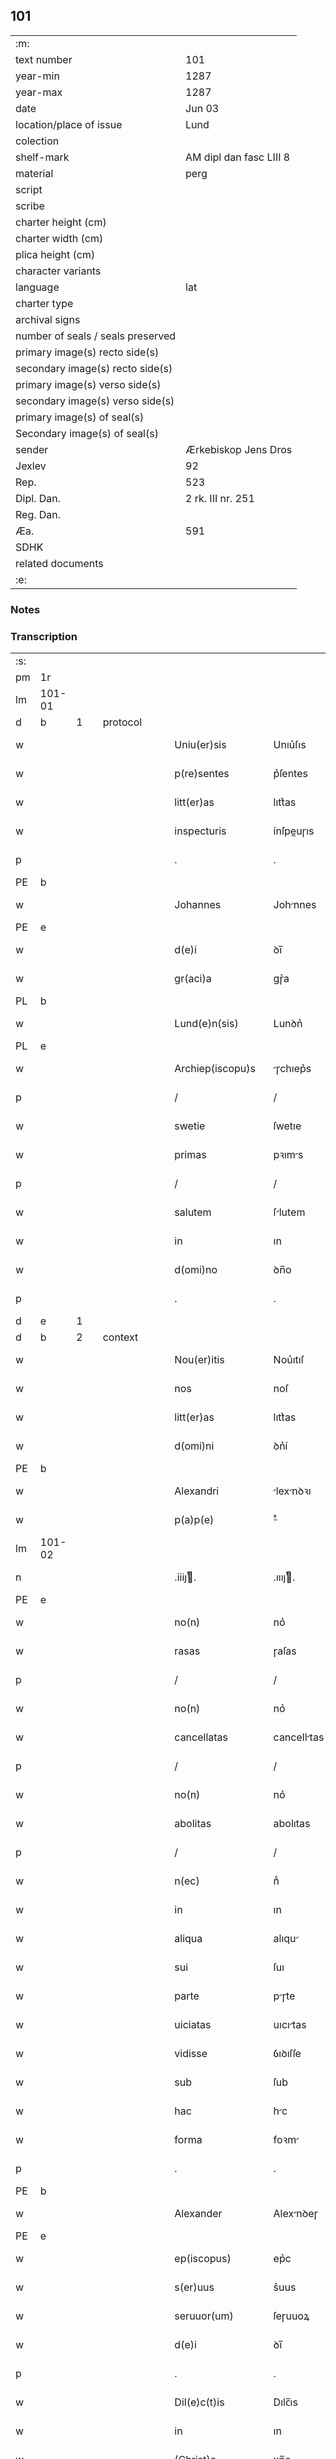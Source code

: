 ** 101

| :m:                               |                         |
| text number                       | 101                     |
| year-min                          | 1287                    |
| year-max                          | 1287                    |
| date                              | Jun 03                  |
| location/place of issue           | Lund                    |
| colection                         |                         |
| shelf-mark                        | AM dipl dan fasc LIII 8 |
| material                          | perg                    |
| script                            |                         |
| scribe                            |                         |
| charter height (cm)               |                         |
| charter width (cm)                |                         |
| plica height (cm)                 |                         |
| character variants                |                         |
| language                          | lat                     |
| charter type                      |                         |
| archival signs                    |                         |
| number of seals / seals preserved |                         |
| primary image(s) recto side(s)    |                         |
| secondary image(s) recto side(s)  |                         |
| primary image(s) verso side(s)    |                         |
| secondary image(s) verso side(s)  |                         |
| primary image(s) of seal(s)       |                         |
| Secondary image(s) of seal(s)     |                         |
| sender                            | Ærkebiskop Jens Dros    |
| Jexlev                            | 92                      |
| Rep.                              | 523                     |
| Dipl. Dan.                        | 2 rk. III nr. 251       |
| Reg. Dan.                         |                         |
| Æa.                               | 591                     |
| SDHK                              |                         |
| related documents                 |                         |
| :e:                               |                         |

*** Notes


*** Transcription
| :s: |        |   |   |   |   |                     |               |   |   |   |   |     |   |   |   |               |          |          |  |    |    |    |    |
| pm  |     1r |   |   |   |   |                     |               |   |   |   |   |     |   |   |   |               |          |          |  |    |    |    |    |
| lm  | 101-01 |   |   |   |   |                     |               |   |   |   |   |     |   |   |   |               |          |          |  |    |    |    |    |
| d   | b      | 1 |   | protocol |   |              |               |   |   |   |   |     |   |   |   |               |          |          |  |    |    |    |    |
| w   |        |   |   |   |   | Uniu(er)sis         | Unıu͛ſıs       |   |   |   |   | lat |   |   |   |        101-01 | 1:protocol |          |  |    |    |    |    |
| w   |        |   |   |   |   | p(re)sentes         | p͛ſentes       |   |   |   |   | lat |   |   |   |        101-01 | 1:protocol |          |  |    |    |    |    |
| w   |        |   |   |   |   | litt(er)as          | lıtt͛as        |   |   |   |   | lat |   |   |   |        101-01 | 1:protocol |          |  |    |    |    |    |
| w   |        |   |   |   |   | inspecturis         | ínſpeuɼıs    |   |   |   |   | lat |   |   |   |        101-01 | 1:protocol |          |  |    |    |    |    |
| p   |        |   |   |   |   | .                   | .             |   |   |   |   | lat |   |   |   |        101-01 | 1:protocol |          |  |    |    |    |    |
| PE  |      b |   |   |   |   |                     |               |   |   |   |   |     |   |   |   |               |          |          |  |    |    |    |    |
| w   |        |   |   |   |   | Johannes            | Johnnes      |   |   |   |   | lat |   |   |   |        101-01 | 1:protocol |          |  |401|    |    |    |
| PE  |      e |   |   |   |   |                     |               |   |   |   |   |     |   |   |   |               |          |          |  |    |    |    |    |
| w   |        |   |   |   |   | d(e)i               | ꝺı̅            |   |   |   |   | lat |   |   |   |        101-01 | 1:protocol |          |  |    |    |    |    |
| w   |        |   |   |   |   | gr(aci)a            | gɼ͛a           |   |   |   |   | lat |   |   |   |        101-01 | 1:protocol |          |  |    |    |    |    |
| PL  |      b |   |   |   |   |                     |               |   |   |   |   |     |   |   |   |               |          |          |  |    |    |    |    |
| w   |        |   |   |   |   | Lund(e)n(sis)       | Lunꝺn͛         |   |   |   |   | lat |   |   |   |        101-01 | 1:protocol |          |  |    |    |462|    |
| PL  |      e |   |   |   |   |                     |               |   |   |   |   |     |   |   |   |               |          |          |  |    |    |    |    |
| w   |        |   |   |   |   | Archiep(iscopu)s    | ɼchıep͛s      |   |   |   |   | lat |   |   |   |        101-01 | 1:protocol |          |  |    |    |    |    |
| p   |        |   |   |   |   | /                   | /             |   |   |   |   | lat |   |   |   |        101-01 | 1:protocol |          |  |    |    |    |    |
| w   |        |   |   |   |   | swetie              | ſwetıe        |   |   |   |   | lat |   |   |   |        101-01 | 1:protocol |          |  |    |    |    |    |
| w   |        |   |   |   |   | primas              | pꝛıms        |   |   |   |   | lat |   |   |   |        101-01 | 1:protocol |          |  |    |    |    |    |
| p   |        |   |   |   |   | /                   | /             |   |   |   |   | lat |   |   |   |        101-01 | 1:protocol |          |  |    |    |    |    |
| w   |        |   |   |   |   | salutem             | ſlutem       |   |   |   |   | lat |   |   |   |        101-01 | 1:protocol |          |  |    |    |    |    |
| w   |        |   |   |   |   | in                  | ın            |   |   |   |   | lat |   |   |   |        101-01 | 1:protocol |          |  |    |    |    |    |
| w   |        |   |   |   |   | d(omi)no            | ꝺn̅o           |   |   |   |   | lat |   |   |   |        101-01 | 1:protocol |          |  |    |    |    |    |
| p   |        |   |   |   |   | .                   | .             |   |   |   |   | lat |   |   |   |        101-01 | 1:protocol |          |  |    |    |    |    |
| d   | e      | 1 |   |   |   |                     |               |   |   |   |   |     |   |   |   |               |          |          |  |    |    |    |    |
| d   | b      | 2 |   | context |   |               |               |   |   |   |   |     |   |   |   |               |          |          |  |    |    |    |    |
| w   |        |   |   |   |   | Nou(er)itis         | Nou͛ıtıſ       |   |   |   |   | lat |   |   |   |        101-01 | 2:context |          |  |    |    |    |    |
| w   |        |   |   |   |   | nos                 | noſ           |   |   |   |   | lat |   |   |   |        101-01 | 2:context |          |  |    |    |    |    |
| w   |        |   |   |   |   | litt(er)as          | lıtt͛as        |   |   |   |   | lat |   |   |   |        101-01 | 2:context |          |  |    |    |    |    |
| w   |        |   |   |   |   | d(omi)ni            | ꝺn͛í           |   |   |   |   | lat |   |   |   |        101-01 | 2:context |          |  |    |    |    |    |
| PE  |      b |   |   |   |   |                     |               |   |   |   |   |     |   |   |   |               |          |          |  |    |    |    |    |
| w   |        |   |   |   |   | Alexandri           | lexnꝺꝛı     |   |   |   |   | lat |   |   |   |        101-01 | 2:context |          |  |402|    |    |    |
| w   |        |   |   |   |   | p(a)p(e)            | ͤ             |   |   |   |   | lat |   |   |   |        101-01 | 2:context |          |  |402|    |    |    |
| lm  | 101-02 |   |   |   |   |                     |               |   |   |   |   |     |   |   |   |               |          |          |  |    |    |    |    |
| n   |        |   |   |   |   | .iiijͭ.             | .ıııȷͭ.       |   |   |   |   | lat |   |   |   |        101-02 | 2:context |          |  |402|    |    |    |
| PE  |      e |   |   |   |   |                     |               |   |   |   |   |     |   |   |   |               |          |          |  |    |    |    |    |
| w   |        |   |   |   |   | no(n)               | no͛            |   |   |   |   | lat |   |   |   |        101-02 | 2:context |          |  |    |    |    |    |
| w   |        |   |   |   |   | rasas               | ɼaſas         |   |   |   |   | lat |   |   |   |        101-02 | 2:context |          |  |    |    |    |    |
| p   |        |   |   |   |   | /                   | /             |   |   |   |   | lat |   |   |   |        101-02 | 2:context |          |  |    |    |    |    |
| w   |        |   |   |   |   | no(n)               | no͛            |   |   |   |   | lat |   |   |   |        101-02 | 2:context |          |  |    |    |    |    |
| w   |        |   |   |   |   | cancellatas         | cancelltas   |   |   |   |   | lat |   |   |   |        101-02 | 2:context |          |  |    |    |    |    |
| p   |        |   |   |   |   | /                   | /             |   |   |   |   | lat |   |   |   |        101-02 | 2:context |          |  |    |    |    |    |
| w   |        |   |   |   |   | no(n)               | no͛            |   |   |   |   | lat |   |   |   |        101-02 | 2:context |          |  |    |    |    |    |
| w   |        |   |   |   |   | abolitas            | abolıtas      |   |   |   |   | lat |   |   |   |        101-02 | 2:context |          |  |    |    |    |    |
| p   |        |   |   |   |   | /                   | /             |   |   |   |   | lat |   |   |   |        101-02 | 2:context |          |  |    |    |    |    |
| w   |        |   |   |   |   | n(ec)               | nͨ             |   |   |   |   | lat |   |   |   |        101-02 | 2:context |          |  |    |    |    |    |
| w   |        |   |   |   |   | in                  | ın            |   |   |   |   | lat |   |   |   |        101-02 | 2:context |          |  |    |    |    |    |
| w   |        |   |   |   |   | aliqua              | alıqu        |   |   |   |   | lat |   |   |   |        101-02 | 2:context |          |  |    |    |    |    |
| w   |        |   |   |   |   | sui                 | ſuı           |   |   |   |   | lat |   |   |   |        101-02 | 2:context |          |  |    |    |    |    |
| w   |        |   |   |   |   | parte               | pɼte         |   |   |   |   | lat |   |   |   |        101-02 | 2:context |          |  |    |    |    |    |
| w   |        |   |   |   |   | uiciatas            | uıcıtas      |   |   |   |   | lat |   |   |   |        101-02 | 2:context |          |  |    |    |    |    |
| w   |        |   |   |   |   | vidisse             | ỽıꝺıſſe       |   |   |   |   | lat |   |   |   |        101-02 | 2:context |          |  |    |    |    |    |
| w   |        |   |   |   |   | sub                 | ſub           |   |   |   |   | lat |   |   |   |        101-02 | 2:context |          |  |    |    |    |    |
| w   |        |   |   |   |   | hac                 | hc           |   |   |   |   | lat |   |   |   |        101-02 | 2:context |          |  |    |    |    |    |
| w   |        |   |   |   |   | forma               | foꝛm         |   |   |   |   | lat |   |   |   |        101-02 | 2:context |          |  |    |    |    |    |
| p   |        |   |   |   |   | .                   | .             |   |   |   |   | lat |   |   |   |        101-02 | 2:context |          |  |    |    |    |    |
| PE  |      b |   |   |   |   |                     |               |   |   |   |   |     |   |   |   |               |          |          |  |    |    |    |    |
| w   |        |   |   |   |   | Alexander           | Alexnꝺeɼ     |   |   |   |   | lat |   |   |   |        101-02 | 2:context |          |  |403|    |    |    |
| PE  |      e |   |   |   |   |                     |               |   |   |   |   |     |   |   |   |               |          |          |  |    |    |    |    |
| w   |        |   |   |   |   | ep(iscopus)         | ep͛c           |   |   |   |   | lat |   |   |   |        101-02 | 2:context |          |  |    |    |    |    |
| w   |        |   |   |   |   | s(er)uus            | s͛uus          |   |   |   |   | lat |   |   |   |        101-02 | 2:context |          |  |    |    |    |    |
| w   |        |   |   |   |   | seruuor(um)         | ſeɼuuoꝝ       |   |   |   |   | lat |   |   |   |        101-02 | 2:context |          |  |    |    |    |    |
| w   |        |   |   |   |   | d(e)i               | ꝺı̅            |   |   |   |   | lat |   |   |   |        101-02 | 2:context |          |  |    |    |    |    |
| p   |        |   |   |   |   | .                   | .             |   |   |   |   | lat |   |   |   |        101-02 | 2:context |          |  |    |    |    |    |
| w   |        |   |   |   |   | Dil(e)c(t)is        | Dılc̅ıs        |   |   |   |   | lat |   |   |   |        101-02 | 2:context |          |  |    |    |    |    |
| w   |        |   |   |   |   | in                  | ın            |   |   |   |   | lat |   |   |   |        101-02 | 2:context |          |  |    |    |    |    |
| w   |        |   |   |   |   | (Christ)o           | xp̅o           |   |   |   |   | lat |   |   |   |        101-02 | 2:context |          |  |    |    |    |    |
| w   |        |   |   |   |   | filiab(us)          | fılıabꝫ       |   |   |   |   | lat |   |   |   |        101-02 | 2:context |          |  |    |    |    |    |
| lm  | 101-03 |   |   |   |   |                     |               |   |   |   |   |     |   |   |   |               |          |          |  |    |    |    |    |
| p   |        |   |   |   |   | ..                  | ..            |   |   |   |   | lat |   |   |   |        101-03 | 2:context |          |  |    |    |    |    |
| w   |        |   |   |   |   | Abatisse            | btıſſe      |   |   |   |   | lat |   |   |   |        101-03 | 2:context |          |  |    |    |    |    |
| w   |        |   |   |   |   | (et)                |              |   |   |   |   | lat |   |   |   |        101-03 | 2:context |          |  |    |    |    |    |
| w   |        |   |   |   |   | co(n)uentuj         | co̅uentu      |   |   |   |   | lat |   |   |   |        101-03 | 2:context |          |  |    |    |    |    |
| PL | b |    |   |   |   |                     |                  |   |   |   |                                 |     |   |   |   |               |          |          |  |    |    |    |    |
| w   |        |   |   |   |   | monasterij          | monﬅeɼí     |   |   |   |   | lat |   |   |   |        101-03 | 2:context |          |  |    |    |463|    |
| w   |        |   |   |   |   | s(an)c(t)i          | ſc̅ı           |   |   |   |   | lat |   |   |   |        101-03 | 2:context |          |  |    |    |463|    |
| w   |        |   |   |   |   | francisci           | fɼancıſcí     |   |   |   |   | lat |   |   |   |        101-03 | 2:context |          |  |    |    |463|    |
| PL  |      b |   |   |   |   |                     |               |   |   |   |   |     |   |   |   |               |          |          |  |    |    |    |    |
| w   |        |   |   |   |   | roskilden(is)       | ɼoſkılꝺen̅     |   |   |   |   | lat |   |   |   |        101-03 | 2:context |          |  |    |    |463|2248|
| PL  |      e |   |   |   |   |                     |               |   |   |   |   |     |   |   |   |               |          |          |  |    |    |    |    |
| PL  |      e |   |   |   |   |                     |               |   |   |   |   |     |   |   |   |               |          |          |  |    |    |    |    |
| p   |        |   |   |   |   | /                   | /             |   |   |   |   | lat |   |   |   |        101-03 | 2:context |          |  |    |    |    |    |
| w   |        |   |   |   |   | ordinis             | ᴏꝛꝺınıs       |   |   |   |   | lat |   |   |   |        101-03 | 2:context |          |  |    |    |    |    |
| w   |        |   |   |   |   | s(an)c(t)i          | ſc̅ı           |   |   |   |   | lat |   |   |   |        101-03 | 2:context |          |  |    |    |    |    |
| w   |        |   |   |   |   | damiani             | ꝺmıní       |   |   |   |   | lat |   |   |   |        101-03 | 2:context |          |  |    |    |    |    |
| p   |        |   |   |   |   | .                   | .             |   |   |   |   | lat |   |   |   |        101-03 | 2:context |          |  |    |    |    |    |
| w   |        |   |   |   |   | Sal(u)t(em)         | Salt̅          |   |   |   |   | lat |   |   |   |        101-03 | 2:context |          |  |    |    |    |    |
| w   |        |   |   |   |   | (et)                |              |   |   |   |   | lat |   |   |   |        101-03 | 2:context |          |  |    |    |    |    |
| w   |        |   |   |   |   | Ap(osto)licam       | pl̅ıcam       |   |   |   |   | lat |   |   |   |        101-03 | 2:context |          |  |    |    |    |    |
| w   |        |   |   |   |   | ben(edictionem)     | be͛n           |   |   |   |   | lat |   |   |   |        101-03 | 2:context |          |  |    |    |    |    |
| p   |        |   |   |   |   | .                   | .             |   |   |   |   | lat |   |   |   |        101-03 | 2:context |          |  |    |    |    |    |
| w   |        |   |   |   |   | Cum                 | Cum           |   |   |   |   | lat |   |   |   |        101-03 | 2:context |          |  |    |    |    |    |
| w   |        |   |   |   |   | sicut               | ſıcut         |   |   |   |   | lat |   |   |   |        101-03 | 2:context |          |  |    |    |    |    |
| w   |        |   |   |   |   | ex                  | ex            |   |   |   |   | lat |   |   |   |        101-03 | 2:context |          |  |    |    |    |    |
| w   |        |   |   |   |   | p(ar)te             | ꝑte           |   |   |   |   | lat |   |   |   |        101-03 | 2:context |          |  |    |    |    |    |
| w   |        |   |   |   |   | u(est)ra            | uɼ͛a           |   |   |   |   | lat |   |   |   |        101-03 | 2:context |          |  |    |    |    |    |
| w   |        |   |   |   |   | fuit                | fuıt          |   |   |   |   | lat |   |   |   |        101-03 | 2:context |          |  |    |    |    |    |
| w   |        |   |   |   |   | p(ro)positu(m)      | oſıtu̅        |   |   |   |   | lat |   |   |   |        101-03 | 2:context |          |  |    |    |    |    |
| p   |        |   |   |   |   | /                   | /             |   |   |   |   | lat |   |   |   |        101-03 | 2:context |          |  |    |    |    |    |
| w   |        |   |   |   |   | cora(m)             | coꝛ̅          |   |   |   |   | lat |   |   |   |        101-03 | 2:context |          |  |    |    |    |    |
| w   |        |   |   |   |   | nobis               | nobıs         |   |   |   |   | lat |   |   |   |        101-03 | 2:context |          |  |    |    |    |    |
| p   |        |   |   |   |   | /                   | /             |   |   |   |   | lat |   |   |   |        101-03 | 2:context |          |  |    |    |    |    |
| lm  | 101-04 |   |   |   |   |                     |               |   |   |   |   |     |   |   |   |               |          |          |  |    |    |    |    |
| w   |        |   |   |   |   | vos                 | ỽos           |   |   |   |   | lat |   |   |   |        101-04 | 2:context |          |  |    |    |    |    |
| w   |        |   |   |   |   | incluse             | ıncluſe       |   |   |   |   | lat |   |   |   |        101-04 | 2:context |          |  |    |    |    |    |
| w   |        |   |   |   |   | corp(or)e           | coꝛꝑe         |   |   |   |   | lat |   |   |   |        101-04 | 2:context |          |  |    |    |    |    |
| p   |        |   |   |   |   | /                   | /             |   |   |   |   | lat |   |   |   |        101-04 | 2:context |          |  |    |    |    |    |
| w   |        |   |   |   |   | in                  | ın            |   |   |   |   | lat |   |   |   |        101-04 | 2:context |          |  |    |    |    |    |
| w   |        |   |   |   |   | cast(ri)s           | ᴄaﬅs         |   |   |   |   | lat |   |   |   |        101-04 | 2:context |          |  |    |    |    |    |
| w   |        |   |   |   |   | claustralib(us)     | ᴄlauﬅɼalıbꝫ   |   |   |   |   | lat |   |   |   |        101-04 | 2:context |          |  |    |    |    |    |
| p   |        |   |   |   |   | /                   | /             |   |   |   |   | lat |   |   |   |        101-04 | 2:context |          |  |    |    |    |    |
| w   |        |   |   |   |   | mente               | mente         |   |   |   |   | lat |   |   |   |        101-04 | 2:context |          |  |    |    |    |    |
| w   |        |   |   |   |   | t(ame)n             | tn̅            |   |   |   |   | lat |   |   |   |        101-04 | 2:context |          |  |    |    |    |    |
| w   |        |   |   |   |   | libera              | lıbeɼa        |   |   |   |   | lat |   |   |   |        101-04 | 2:context |          |  |    |    |    |    |
| w   |        |   |   |   |   | deuote              | ꝺeuote        |   |   |   |   | lat |   |   |   |        101-04 | 2:context |          |  |    |    |    |    |
| w   |        |   |   |   |   | d(omi)no            | ꝺn̅o           |   |   |   |   | lat |   |   |   |        101-04 | 2:context |          |  |    |    |    |    |
| w   |        |   |   |   |   | famulantes          | famulantes    |   |   |   |   | lat |   |   |   |        101-04 | 2:context |          |  |    |    |    |    |
| p   |        |   |   |   |   | /                   | /             |   |   |   |   | lat |   |   |   |        101-04 | 2:context |          |  |    |    |    |    |
| w   |        |   |   |   |   | g(e)n(er)ali        | gn͛alı         |   |   |   |   | lat |   |   |   |        101-04 | 2:context |          |  |    |    |    |    |
| w   |        |   |   |   |   | ordinis             | ᴏꝛꝺınıs       |   |   |   |   | lat |   |   |   |        101-04 | 2:context |          |  |    |    |    |    |
| w   |        |   |   |   |   | (et)                |              |   |   |   |   | lat |   |   |   |        101-04 | 2:context |          |  |    |    |    |    |
| w   |        |   |   |   |   | proui(n)ciali       | pꝛouı̅cıalı    |   |   |   |   | lat |   |   |   |        101-04 | 2:context |          |  |    |    |    |    |
| w   |        |   |   |   |   | fr(atru)m           | fɼm̅           |   |   |   |   | lat |   |   |   |        101-04 | 2:context |          |  |    |    |    |    |
| w   |        |   |   |   |   | mi(n)or(um)         | mı̅oꝝ          |   |   |   |   | lat |   |   |   |        101-04 | 2:context |          |  |    |    |    |    |
| w   |        |   |   |   |   | minist(ri)s         | mınıﬅs       |   |   |   |   | lat |   |   |   |        101-04 | 2:context |          |  |    |    |    |    |
| w   |        |   |   |   |   | illius              | ıllıus        |   |   |   |   | lat |   |   |   |        101-04 | 2:context |          |  |    |    |    |    |
| w   |        |   |   |   |   | proui(n)cie         | pꝛouı̅cıe      |   |   |   |   | lat |   |   |   |        101-04 | 2:context |          |  |    |    |    |    |
| p   |        |   |   |   |   | /                   | /             |   |   |   |   | lat |   |   |   |        101-04 | 2:context |          |  |    |    |    |    |
| w   |        |   |   |   |   | de-¦sid(er)etis     | ꝺe-¦ſıꝺ͛etıs   |   |   |   |   | lat |   |   |   | 101-04—101-05 | 2:context |          |  |    |    |    |    |
| w   |        |   |   |   |   | p(ro)               | ꝓ             |   |   |   |   | lat |   |   |   |        101-05 | 2:context |          |  |    |    |    |    |
| w   |        |   |   |   |   | u(est)ra            | uɼ̅a           |   |   |   |   | lat |   |   |   |        101-05 | 2:context |          |  |    |    |    |    |
| w   |        |   |   |   |   | salute              | ſalute        |   |   |   |   | lat |   |   |   |        101-05 | 2:context |          |  |    |    |    |    |
| w   |        |   |   |   |   | co(m)mitti          | co̅mıttı       |   |   |   |   | lat |   |   |   |        101-05 | 2:context |          |  |    |    |    |    |
| p   |        |   |   |   |   | /                   | /             |   |   |   |   | lat |   |   |   |        101-05 | 2:context |          |  |    |    |    |    |
| w   |        |   |   |   |   | nos                 | noſ           |   |   |   |   | lat |   |   |   |        101-05 | 2:context |          |  |    |    |    |    |
| w   |        |   |   |   |   | piu(m)              | pıu̅           |   |   |   |   | lat |   |   |   |        101-05 | 2:context |          |  |    |    |    |    |
| w   |        |   |   |   |   | u(est)r(u)m         | uɼ̅m           |   |   |   |   | lat |   |   |   |        101-05 | 2:context |          |  |    |    |    |    |
| w   |        |   |   |   |   | p(ro)positu(m)      | oſıtu̅        |   |   |   |   | lat |   |   |   |        101-05 | 2:context |          |  |    |    |    |    |
| w   |        |   |   |   |   | in                  | ın            |   |   |   |   | lat |   |   |   |        101-05 | 2:context |          |  |    |    |    |    |
| w   |        |   |   |   |   | d(omi)no            | ꝺn̅o           |   |   |   |   | lat |   |   |   |        101-05 | 2:context |          |  |    |    |    |    |
| w   |        |   |   |   |   | co(m)mendantes      | co̅menꝺanteſ   |   |   |   |   | lat |   |   |   |        101-05 | 2:context |          |  |    |    |    |    |
| p   |        |   |   |   |   | /                   | /             |   |   |   |   | lat |   |   |   |        101-05 | 2:context |          |  |    |    |    |    |
| w   |        |   |   |   |   | deuot(i)o(n)is      | ꝺeuot̅oıs      |   |   |   |   | lat |   |   |   |        101-05 | 2:context |          |  |    |    |    |    |
| w   |        |   |   |   |   | u(est)re            | uɼ̅e           |   |   |   |   | lat |   |   |   |        101-05 | 2:context |          |  |    |    |    |    |
| w   |        |   |   |   |   | p(re)cib(us)        | p͛cıbꝫ         |   |   |   |   | lat |   |   |   |        101-05 | 2:context |          |  |    |    |    |    |
| w   |        |   |   |   |   | inclinati           | ınclıntı     |   |   |   |   | lat |   |   |   |        101-05 | 2:context |          |  |    |    |    |    |
| p   |        |   |   |   |   | /                   | /             |   |   |   |   | lat |   |   |   |        101-05 | 2:context |          |  |    |    |    |    |
| w   |        |   |   |   |   | vos                 | ỽos           |   |   |   |   | lat |   |   |   |        101-05 | 2:context |          |  |    |    |    |    |
| w   |        |   |   |   |   | (et)                |              |   |   |   |   | lat |   |   |   |        101-05 | 2:context |          |  |    |    |    |    |
| w   |        |   |   |   |   | monast(er)ium       | monﬅ͛ıum      |   |   |   |   | lat |   |   |   |        101-05 | 2:context |          |  |    |    |    |    |
| w   |        |   |   |   |   | v(est)r(u)m         | ỽɼ̅m           |   |   |   |   | lat |   |   |   |        101-05 | 2:context |          |  |    |    |    |    |
| w   |        |   |   |   |   | auct(oritat)e       | ue         |   |   |   |   | lat |   |   |   |        101-05 | 2:context |          |  |    |    |    |    |
| w   |        |   |   |   |   | p(re)sentiu(m)      | p͛ſentíu̅       |   |   |   |   | lat |   |   |   |        101-05 | 2:context |          |  |    |    |    |    |
| lm  | 101-06 |   |   |   |   |                     |               |   |   |   |   |     |   |   |   |               |          |          |  |    |    |    |    |
| w   |        |   |   |   |   | g(e)n(er)ali        | gn͛alı         |   |   |   |   | lat |   |   |   |        101-06 | 2:context |          |  |    |    |    |    |
| w   |        |   |   |   |   | (et)                |              |   |   |   |   | lat |   |   |   |        101-06 | 2:context |          |  |    |    |    |    |
| w   |        |   |   |   |   | proui(n)ciali       | pꝛouı̅cılı    |   |   |   |   | lat |   |   |   |        101-06 | 2:context |          |  |    |    |    |    |
| w   |        |   |   |   |   | minist(ri)s         | mınıﬅs       |   |   |   |   | lat |   |   |   |        101-06 | 2:context |          |  |    |    |    |    |
| w   |        |   |   |   |   | co(m)mittim(us)     | co̅míttímꝰ     |   |   |   |   | lat |   |   |   |        101-06 | 2:context |          |  |    |    |    |    |
| w   |        |   |   |   |   | suprad(i)c(t)is     | ſupꝛaꝺc̅ıs     |   |   |   |   | lat |   |   |   |        101-06 | 2:context |          |  |    |    |    |    |
| p   |        |   |   |   |   | /                   | /             |   |   |   |   | lat |   |   |   |        101-06 | 2:context |          |  |    |    |    |    |
| w   |        |   |   |   |   | eade(m)             | eaꝺe̅          |   |   |   |   | lat |   |   |   |        101-06 | 2:context |          |  |    |    |    |    |
| w   |        |   |   |   |   | au(ctorita)te       | ue         |   |   |   |   | lat |   |   |   |        101-06 | 2:context |          |  |    |    |    |    |
| w   |        |   |   |   |   | nichilomin(us)      | nıchılomınꝰ   |   |   |   |   | lat |   |   |   |        101-06 | 2:context |          |  |    |    |    |    |
| w   |        |   |   |   |   | statue(n)tes        | ﬅatue̅tes      |   |   |   |   | lat |   |   |   |        101-06 | 2:context |          |  |    |    |    |    |
| p   |        |   |   |   |   | .                   | .             |   |   |   |   | lat |   |   |   |        101-06 | 2:context |          |  |    |    |    |    |
| w   |        |   |   |   |   | ut                  | ut            |   |   |   |   | lat |   |   |   |        101-06 | 2:context |          |  |    |    |    |    |
| w   |        |   |   |   |   | sub                 | ſub           |   |   |   |   | lat |   |   |   |        101-06 | 2:context |          |  |    |    |    |    |
| w   |        |   |   |   |   | magist(er)io        | mgıﬅ͛ıo       |   |   |   |   | lat |   |   |   |        101-06 | 2:context |          |  |    |    |    |    |
| w   |        |   |   |   |   | (et)                |              |   |   |   |   | lat |   |   |   |        101-06 | 2:context |          |  |    |    |    |    |
| w   |        |   |   |   |   | doct(ri)na          | ꝺon        |   |   |   |   | lat |   |   |   |        101-06 | 2:context |          |  |    |    |    |    |
| w   |        |   |   |   |   | ministror(um)       | mınıﬅɼoꝝ      |   |   |   |   | lat |   |   |   |        101-06 | 2:context |          |  |    |    |    |    |
| w   |        |   |   |   |   | g(e)n(er)alis       | g͛nalıs        |   |   |   |   | lat |   |   |   |        101-06 | 2:context |          |  |    |    |    |    |
| w   |        |   |   |   |   | (et)                |              |   |   |   |   | lat |   |   |   |        101-06 | 2:context |          |  |    |    |    |    |
| w   |        |   |   |   |   | p(ro)ui(n)cialis    | ꝓuı̅cılıs     |   |   |   |   | lat |   |   |   |        101-06 | 2:context |          |  |    |    |    |    |
| lm  | 101-07 |   |   |   |   |                     |               |   |   |   |   |     |   |   |   |               |          |          |  |    |    |    |    |
| w   |        |   |   |   |   | fr(atru)m           | fɼ̅m           |   |   |   |   | lat |   |   |   |        101-07 | 2:context |          |  |    |    |    |    |
| w   |        |   |   |   |   | mi(n)or(um)         | mı̅oꝝ          |   |   |   |   | lat |   |   |   |        101-07 | 2:context |          |  |    |    |    |    |
| w   |        |   |   |   |   | !p(ro)uintie¡       | !ꝓuíntıe¡     |   |   |   |   | lat |   |   |   |        101-07 | 2:context |          |  |    |    |    |    |
| w   |        |   |   |   |   | p(re)fate           | p͛fate         |   |   |   |   | lat |   |   |   |        101-07 | 2:context |          |  |    |    |    |    |
| p   |        |   |   |   |   | /                   | /             |   |   |   |   | lat |   |   |   |        101-07 | 2:context |          |  |    |    |    |    |
| w   |        |   |   |   |   | qui                 | quí           |   |   |   |   | lat |   |   |   |        101-07 | 2:context |          |  |    |    |    |    |
| w   |        |   |   |   |   | pro                 | pꝛo           |   |   |   |   | lat |   |   |   |        101-07 | 2:context |          |  |    |    |    |    |
| w   |        |   |   |   |   | temp(or)e           | temꝑe         |   |   |   |   | lat |   |   |   |        101-07 | 2:context |          |  |    |    |    |    |
| w   |        |   |   |   |   | fu(er)int           | fu͛ínt         |   |   |   |   | lat |   |   |   |        101-07 | 2:context |          |  |    |    |    |    |
| w   |        |   |   |   |   | decet(er)o          | ꝺecet͛o        |   |   |   |   | lat |   |   |   |        101-07 | 2:context |          |  |    |    |    |    |
| w   |        |   |   |   |   | maneatis            | mnetıs      |   |   |   |   | lat |   |   |   |        101-07 | 2:context |          |  |    |    |    |    |
| p   |        |   |   |   |   | .                   | .             |   |   |   |   | lat |   |   |   |        101-07 | 2:context |          |  |    |    |    |    |
| w   |        |   |   |   |   | illis               | ıllıs         |   |   |   |   | lat |   |   |   |        101-07 | 2:context |          |  |    |    |    |    |
| w   |        |   |   |   |   | gaud(e)ntes         | gauꝺn̅tes      |   |   |   |   | lat |   |   |   |        101-07 | 2:context |          |  |    |    |    |    |
| w   |        |   |   |   |   | p(ri)uilegijs       | puılegís    |   |   |   |   | lat |   |   |   |        101-07 | 2:context |          |  |    |    |    |    |
| p   |        |   |   |   |   | /                   | /             |   |   |   |   | lat |   |   |   |        101-07 | 2:context |          |  |    |    |    |    |
| w   |        |   |   |   |   | que                 | que           |   |   |   |   | lat |   |   |   |        101-07 | 2:context |          |  |    |    |    |    |
| w   |        |   |   |   |   | ordini              | oꝛꝺını        |   |   |   |   | lat |   |   |   |        101-07 | 2:context |          |  |    |    |    |    |
| w   |        |   |   |   |   | p(re)d(i)c(t)o      | p͛ꝺc̅o          |   |   |   |   | lat |   |   |   |        101-07 | 2:context |          |  |    |    |    |    |
| w   |        |   |   |   |   | fr(atru)m           | fɼ̅m           |   |   |   |   | lat |   |   |   |        101-07 | 2:context |          |  |    |    |    |    |
| w   |        |   |   |   |   | ip(s)or(um)         | ıp̅oꝝ          |   |   |   |   | lat |   |   |   |        101-07 | 2:context |          |  |    |    |    |    |
| w   |        |   |   |   |   | ab                  | b            |   |   |   |   | lat |   |   |   |        101-07 | 2:context |          |  |    |    |    |    |
| w   |        |   |   |   |   | Ap(osto)lica        | plıca       |   |   |   |   | lat |   |   |   |        101-07 | 2:context |          |  |    |    |    |    |
| w   |        |   |   |   |   | sede                | ſeꝺe          |   |   |   |   | lat |   |   |   |        101-07 | 2:context |          |  |    |    |    |    |
| w   |        |   |   |   |   | con-¦cessa          | con-¦ceſſa    |   |   |   |   | lat |   |   |   | 101-07—101-08 | 2:context |          |  |    |    |    |    |
| w   |        |   |   |   |   | su(n)t              | ſu̅t           |   |   |   |   | lat |   |   |   |        101-08 | 2:context |          |  |    |    |    |    |
| p   |        |   |   |   |   | /                   | /             |   |   |   |   | lat |   |   |   |        101-08 | 2:context |          |  |    |    |    |    |
| w   |        |   |   |   |   | u(e)l               | ul           |   |   |   |   | lat |   |   |   |        101-08 | 2:context |          |  |    |    |    |    |
| w   |        |   |   |   |   | in                  | ın            |   |   |   |   | lat |   |   |   |        101-08 | 2:context |          |  |    |    |    |    |
| w   |        |   |   |   |   | post(eru)m          | poﬅ͛m          |   |   |   |   | lat |   |   |   |        101-08 | 2:context |          |  |    |    |    |    |
| w   |        |   |   |   |   | co(n)cedentur       | co̅ceꝺentuɼ    |   |   |   |   | lat |   |   |   |        101-08 | 2:context |          |  |    |    |    |    |
| p   |        |   |   |   |   | .                   | .             |   |   |   |   | lat |   |   |   |        101-08 | 2:context |          |  |    |    |    |    |
| w   |        |   |   |   |   | ip(s)iq(ue)         | ıp̅ıqꝫ         |   |   |   |   | lat |   |   |   |        101-08 | 2:context |          |  |    |    |    |    |
| w   |        |   |   |   |   | g(e)n(er)alis       | gn͛lıs        |   |   |   |   | lat |   |   |   |        101-08 | 2:context |          |  |    |    |    |    |
| w   |        |   |   |   |   | (et)                |              |   |   |   |   | lat |   |   |   |        101-08 | 2:context |          |  |    |    |    |    |
| w   |        |   |   |   |   | p(ro)ui(m)cialis    | ꝓuı̅cılıs     |   |   |   |   | lat |   |   |   |        101-08 | 2:context |          |  |    |    |    |    |
| w   |        |   |   |   |   | minist(ri)          | mınıﬅ        |   |   |   |   | lat |   |   |   |        101-08 | 2:context |          |  |    |    |    |    |
| p   |        |   |   |   |   | /                   | /             |   |   |   |   | lat |   |   |   |        101-08 | 2:context |          |  |    |    |    |    |
| w   |        |   |   |   |   | animar(um)          | nímꝝ        |   |   |   |   | lat |   |   |   |        101-08 | 2:context |          |  |    |    |    |    |
| w   |        |   |   |   |   | u(est)rar(um)       | uɼ̅aꝝ          |   |   |   |   | lat |   |   |   |        101-08 | 2:context |          |  |    |    |    |    |
| w   |        |   |   |   |   | sollicitudi(n)em    | ſollıcıtuꝺı̅em |   |   |   |   | lat |   |   |   |        101-08 | 2:context |          |  |    |    |    |    |
| w   |        |   |   |   |   | g(er)entes          | g͛enteſ        |   |   |   |   | lat |   |   |   |        101-08 | 2:context |          |  |    |    |    |    |
| w   |        |   |   |   |   | (et)                |              |   |   |   |   | lat |   |   |   |        101-08 | 2:context |          |  |    |    |    |    |
| w   |        |   |   |   |   | curam               | cuɼam         |   |   |   |   | lat |   |   |   |        101-08 | 2:context |          |  |    |    |    |    |
| p   |        |   |   |   |   | /                   | /             |   |   |   |   | lat |   |   |   |        101-08 | 2:context |          |  |    |    |    |    |
| w   |        |   |   |   |   | eidem               | eıꝺem         |   |   |   |   | lat |   |   |   |        101-08 | 2:context |          |  |    |    |    |    |
| w   |        |   |   |   |   | monast(er)io        | monﬅ͛ıo       |   |   |   |   | lat |   |   |   |        101-08 | 2:context |          |  |    |    |    |    |
| p   |        |   |   |   |   | /                   | /             |   |   |   |   | lat |   |   |   |        101-08 | 2:context |          |  |    |    |    |    |
| w   |        |   |   |   |   | per                 | peɼ           |   |   |   |   | lat |   |   |   |        101-08 | 2:context |          |  |    |    |    |    |
| w   |        |   |   |   |   | se                  | ſe            |   |   |   |   | lat |   |   |   |        101-08 | 2:context |          |  |    |    |    |    |
| p   |        |   |   |   |   | /                   | /             |   |   |   |   | lat |   |   |   |        101-08 | 2:context |          |  |    |    |    |    |
| w   |        |   |   |   |   | v(e)l               | ỽl           |   |   |   |   | lat |   |   |   |        101-08 | 2:context |          |  |    |    |    |    |
| lm  | 101-09 |   |   |   |   |                     |               |   |   |   |   |     |   |   |   |               |          |          |  |    |    |    |    |
| w   |        |   |   |   |   | per                 | peɼ           |   |   |   |   | lat |   |   |   |        101-09 | 2:context |          |  |    |    |    |    |
| w   |        |   |   |   |   | alios               | lıos         |   |   |   |   | lat |   |   |   |        101-09 | 2:context |          |  |    |    |    |    |
| w   |        |   |   |   |   | fr(atr)es           | fɼ̅es          |   |   |   |   | lat |   |   |   |        101-09 | 2:context |          |  |    |    |    |    |
| w   |        |   |   |   |   | sui                 | ſuí           |   |   |   |   | lat |   |   |   |        101-09 | 2:context |          |  |    |    |    |    |
| w   |        |   |   |   |   | ordinis             | oꝛꝺınıſ       |   |   |   |   | lat |   |   |   |        101-09 | 2:context |          |  |    |    |    |    |
| p   |        |   |   |   |   | /                   | /             |   |   |   |   | lat |   |   |   |        101-09 | 2:context |          |  |    |    |    |    |
| w   |        |   |   |   |   | q(uo)s              | qͦs            |   |   |   |   | lat |   |   |   |        101-09 | 2:context |          |  |    |    |    |    |
| w   |        |   |   |   |   | ad                  | ꝺ            |   |   |   |   | lat |   |   |   |        101-09 | 2:context |          |  |    |    |    |    |
| w   |        |   |   |   |   | hoc                 | hoc           |   |   |   |   | lat |   |   |   |        101-09 | 2:context |          |  |    |    |    |    |
| w   |        |   |   |   |   | uid(er)int          | uıꝺ͛ınt        |   |   |   |   | lat |   |   |   |        101-09 | 2:context |          |  |    |    |    |    |
| w   |        |   |   |   |   | ydoneos             | ẏꝺoneos       |   |   |   |   | lat |   |   |   |        101-09 | 2:context |          |  |    |    |    |    |
| p   |        |   |   |   |   | /                   | /             |   |   |   |   | lat |   |   |   |        101-09 | 2:context |          |  |    |    |    |    |
| w   |        |   |   |   |   | q(uo)ciens          | qͦcıens        |   |   |   |   | lat |   |   |   |        101-09 | 2:context |          |  |    |    |    |    |
| w   |        |   |   |   |   | expedierit          | expeꝺıeɼıt    |   |   |   |   | lat |   |   |   |        101-09 | 2:context |          |  |    |    |    |    |
| w   |        |   |   |   |   | officiu(m)          | offıcıu̅       |   |   |   |   | lat |   |   |   |        101-09 | 2:context |          |  |    |    |    |    |
| w   |        |   |   |   |   | visitat(i)o(n)is    | ỽıſıtat̅oıſ    |   |   |   |   | lat |   |   |   |        101-09 | 2:context |          |  |    |    |    |    |
| w   |        |   |   |   |   | impendant           | ımpenꝺant     |   |   |   |   | lat |   |   |   |        101-09 | 2:context |          |  |    |    |    |    |
| p   |        |   |   |   |   | /                   | /             |   |   |   |   | lat |   |   |   |        101-09 | 2:context |          |  |    |    |    |    |
| w   |        |   |   |   |   | corrigendo          | coꝛɼıgenꝺo    |   |   |   |   | lat |   |   |   |        101-09 | 2:context |          |  |    |    |    |    |
| w   |        |   |   |   |   | (et)                |              |   |   |   |   | lat |   |   |   |        101-09 | 2:context |          |  |    |    |    |    |
| w   |        |   |   |   |   | reformando          | ɼefoꝛmnꝺo    |   |   |   |   | lat |   |   |   |        101-09 | 2:context |          |  |    |    |    |    |
| w   |        |   |   |   |   | ibidem              | ıbıꝺem        |   |   |   |   | lat |   |   |   |        101-09 | 2:context |          |  |    |    |    |    |
| p   |        |   |   |   |   | /                   | /             |   |   |   |   | lat |   |   |   |        101-09 | 2:context |          |  |    |    |    |    |
| w   |        |   |   |   |   | tam                 | tam           |   |   |   |   | lat |   |   |   |        101-09 | 2:context |          |  |    |    |    |    |
| w   |        |   |   |   |   | in                  | ín            |   |   |   |   | lat |   |   |   |        101-09 | 2:context |          |  |    |    |    |    |
| lm  | 101-10 |   |   |   |   |                     |               |   |   |   |   |     |   |   |   |               |          |          |  |    |    |    |    |
| w   |        |   |   |   |   | capite              | capıte        |   |   |   |   | lat |   |   |   |        101-10 | 2:context |          |  |    |    |    |    |
| w   |        |   |   |   |   | q(uam)              | ꝙ            |   |   |   |   | lat |   |   |   |        101-10 | 2:context |          |  |    |    |    |    |
| w   |        |   |   |   |   | in                  | ín            |   |   |   |   | lat |   |   |   |        101-10 | 2:context |          |  |    |    |    |    |
| w   |        |   |   |   |   | membris             | membꝛıs       |   |   |   |   | lat |   |   |   |        101-10 | 2:context |          |  |    |    |    |    |
| p   |        |   |   |   |   | /                   | /             |   |   |   |   | lat |   |   |   |        101-10 | 2:context |          |  |    |    |    |    |
| w   |        |   |   |   |   | que                 | que           |   |   |   |   | lat |   |   |   |        101-10 | 2:context |          |  |    |    |    |    |
| w   |        |   |   |   |   | correct(i)o(n)is    | coꝛɼeo̅ıs     |   |   |   |   | lat |   |   |   |        101-10 | 2:context |          |  |    |    |    |    |
| w   |        |   |   |   |   | seu                 | ſeu           |   |   |   |   | lat |   |   |   |        101-10 | 2:context |          |  |    |    |    |    |
| w   |        |   |   |   |   | reformat(i)o(n)is   | ɼefoꝛmt̅oıs   |   |   |   |   | lat |   |   |   |        101-10 | 2:context |          |  |    |    |    |    |
| w   |        |   |   |   |   | officio             | offıcıo       |   |   |   |   | lat |   |   |   |        101-10 | 2:context |          |  |    |    |    |    |
| w   |        |   |   |   |   | nou(er)int          | nou͛ínt        |   |   |   |   | lat |   |   |   |        101-10 | 2:context |          |  |    |    |    |    |
| w   |        |   |   |   |   | indigere            | ínꝺıgeɼe      |   |   |   |   | lat |   |   |   |        101-10 | 2:context |          |  |    |    |    |    |
| p   |        |   |   |   |   | .                   | .             |   |   |   |   | lat |   |   |   |        101-10 | 2:context |          |  |    |    |    |    |
| w   |        |   |   |   |   | (et)                |              |   |   |   |   | lat |   |   |   |        101-10 | 2:context |          |  |    |    |    |    |
| w   |        |   |   |   |   | nichilomin(us)      | nıchılomınꝰ   |   |   |   |   | lat |   |   |   |        101-10 | 2:context |          |  |    |    |    |    |
| w   |        |   |   |   |   | instituant          | ınﬅıtunt     |   |   |   |   | lat |   |   |   |        101-10 | 2:context |          |  |    |    |    |    |
| w   |        |   |   |   |   | (et)                |              |   |   |   |   | lat |   |   |   |        101-10 | 2:context |          |  |    |    |    |    |
| w   |        |   |   |   |   | destituant          | ꝺeﬅıtunt     |   |   |   |   | lat |   |   |   |        101-10 | 2:context |          |  |    |    |    |    |
| p   |        |   |   |   |   | /                   | /             |   |   |   |   | lat |   |   |   |        101-10 | 2:context |          |  |    |    |    |    |
| w   |        |   |   |   |   | mutent              | mutent        |   |   |   |   | lat |   |   |   |        101-10 | 2:context |          |  |    |    |    |    |
| w   |        |   |   |   |   | (et)                |              |   |   |   |   | lat |   |   |   |        101-10 | 2:context |          |  |    |    |    |    |
| w   |        |   |   |   |   | ordinent            | oꝛꝺınent      |   |   |   |   | lat |   |   |   |        101-10 | 2:context |          |  |    |    |    |    |
| p   |        |   |   |   |   | /                   | /             |   |   |   |   | lat |   |   |   |        101-10 | 2:context |          |  |    |    |    |    |
| w   |        |   |   |   |   | p(ro)ut             | ꝓut           |   |   |   |   | lat |   |   |   |        101-10 | 2:context |          |  |    |    |    |    |
| lm  | 101-11 |   |   |   |   |                     |               |   |   |   |   |     |   |   |   |               |          |          |  |    |    |    |    |
| w   |        |   |   |   |   | s(e)c(un)d(u)m      | ſcꝺm         |   |   |   |   | lat |   |   |   |        101-11 | 2:context |          |  |    |    |    |    |
| w   |        |   |   |   |   | d(eu)m              | ꝺm̅            |   |   |   |   | lat |   |   |   |        101-11 | 2:context |          |  |    |    |    |    |
| w   |        |   |   |   |   | vid(er)int          | ỽıꝺ͛ınt        |   |   |   |   | lat |   |   |   |        101-11 | 2:context |          |  |    |    |    |    |
| w   |        |   |   |   |   | expedire            | expeꝺıɼe      |   |   |   |   | lat |   |   |   |        101-11 | 2:context |          |  |    |    |    |    |
| p   |        |   |   |   |   | .                   | .             |   |   |   |   | lat |   |   |   |        101-11 | 2:context |          |  |    |    |    |    |
| w   |        |   |   |   |   | El(e)c(ti)o         | lc̅o          |   |   |   |   | lat |   |   |   |        101-11 | 2:context |          |  |    |    |    |    |
| w   |        |   |   |   |   | t(ame)n             | tn̅            |   |   |   |   | lat |   |   |   |        101-11 | 2:context |          |  |    |    |    |    |
| w   |        |   |   |   |   | abb(at)isse         | abbıſſe      |   |   |   |   | lat |   |   |   |        101-11 | 2:context |          |  |    |    |    |    |
| p   |        |   |   |   |   | /                   | /             |   |   |   |   | lat |   |   |   |        101-11 | 2:context |          |  |    |    |    |    |
| w   |        |   |   |   |   | libere              | lıbeɼe        |   |   |   |   | lat |   |   |   |        101-11 | 2:context |          |  |    |    |    |    |
| w   |        |   |   |   |   | p(er)tineat         | ꝑtínet       |   |   |   |   | lat |   |   |   |        101-11 | 2:context |          |  |    |    |    |    |
| w   |        |   |   |   |   | ad                  | ꝺ            |   |   |   |   | lat |   |   |   |        101-11 | 2:context |          |  |    |    |    |    |
| w   |        |   |   |   |   | co(n)uentu(m)       | co̅uentu̅       |   |   |   |   | lat |   |   |   |        101-11 | 2:context |          |  |    |    |    |    |
| p   |        |   |   |   |   | .                   | .             |   |   |   |   | lat |   |   |   |        101-11 | 2:context |          |  |    |    |    |    |
| w   |        |   |   |   |   | confessio(n)es      | confeſſıo̅es   |   |   |   |   | lat |   |   |   |        101-11 | 2:context |          |  |    |    |    |    |
| w   |        |   |   |   |   | aut(em)             | aut̅           |   |   |   |   | lat |   |   |   |        101-11 | 2:context |          |  |    |    |    |    |
| w   |        |   |   |   |   | v(est)ras           | ỽɼ̅as          |   |   |   |   | lat |   |   |   |        101-11 | 2:context |          |  |    |    |    |    |
| w   |        |   |   |   |   | audiant             | uꝺınt       |   |   |   |   | lat |   |   |   |        101-11 | 2:context |          |  |    |    |    |    |
| w   |        |   |   |   |   | (et)                |              |   |   |   |   | lat |   |   |   |        101-11 | 2:context |          |  |    |    |    |    |
| w   |        |   |   |   |   | minist(re)nt        | mınıﬅͤnt       |   |   |   |   | lat |   |   |   |        101-11 | 2:context |          |  |    |    |    |    |
| w   |        |   |   |   |   | uob(is)             | uob          |   |   |   |   | lat |   |   |   |        101-11 | 2:context |          |  |    |    |    |    |
| w   |        |   |   |   |   | ecc(lesi)astica     | ecc̅aﬅıca      |   |   |   |   | lat |   |   |   |        101-11 | 2:context |          |  |    |    |    |    |
| w   |        |   |   |   |   | sac(ra)me(m)ta      | ſcme̅ta      |   |   |   |   | lat |   |   |   |        101-11 | 2:context |          |  |    |    |    |    |
| p   |        |   |   |   |   | .                   | .             |   |   |   |   | lat |   |   |   |        101-11 | 2:context |          |  |    |    |    |    |
| w   |        |   |   |   |   | (et)                |              |   |   |   |   | lat |   |   |   |        101-11 | 2:context |          |  |    |    |    |    |
| w   |        |   |   |   |   | ne                  | ne            |   |   |   |   | lat |   |   |   |        101-11 | 2:context |          |  |    |    |    |    |
| lm  | 101-12 |   |   |   |   |                     |               |   |   |   |   |     |   |   |   |               |          |          |  |    |    |    |    |
| w   |        |   |   |   |   | p(ro)               | ꝓ             |   |   |   |   | lat |   |   |   |        101-12 | 2:context |          |  |    |    |    |    |
| w   |        |   |   |   |   | eo                  | eo            |   |   |   |   | lat |   |   |   |        101-12 | 2:context |          |  |    |    |    |    |
| w   |        |   |   |   |   | q(uod)              | ꝙ             |   |   |   |   | lat |   |   |   |        101-12 | 2:context |          |  |    |    |    |    |
| w   |        |   |   |   |   | in                  | ın            |   |   |   |   | lat |   |   |   |        101-12 | 2:context |          |  |    |    |    |    |
| w   |        |   |   |   |   | monast(er)io        | monﬅ͛ıo       |   |   |   |   | lat |   |   |   |        101-12 | 2:context |          |  |    |    |    |    |
| w   |        |   |   |   |   | u(est)ro            | uɼ̅o           |   |   |   |   | lat |   |   |   |        101-12 | 2:context |          |  |    |    |    |    |
| w   |        |   |   |   |   | ip(s)i(us)          | ıp̅ıꝰ          |   |   |   |   | lat |   |   |   |        101-12 | 2:context |          |  |    |    |    |    |
| w   |        |   |   |   |   | ordinis             | oꝛꝺínıſ       |   |   |   |   | lat |   |   |   |        101-12 | 2:context |          |  |    |    |    |    |
| w   |        |   |   |   |   | fr(atr)es           | fɼ̅es          |   |   |   |   | lat |   |   |   |        101-12 | 2:context |          |  |    |    |    |    |
| w   |        |   |   |   |   | resid(er)e          | ɼeſıꝺ͛e        |   |   |   |   | lat |   |   |   |        101-12 | 2:context |          |  |    |    |    |    |
| w   |        |   |   |   |   | co(n)tinue          | co̅tınue       |   |   |   |   | lat |   |   |   |        101-12 | 2:context |          |  |    |    |    |    |
| w   |        |   |   |   |   | no(n)               | no̅            |   |   |   |   | lat |   |   |   |        101-12 | 2:context |          |  |    |    |    |    |
| w   |        |   |   |   |   | tene(n)tur          | tene̅tuɼ       |   |   |   |   | lat |   |   |   |        101-12 | 2:context |          |  |    |    |    |    |
| w   |        |   |   |   |   | p(ro)               | ꝓ             |   |   |   |   | lat |   |   |   |        101-12 | 2:context |          |  |    |    |    |    |
| w   |        |   |   |   |   | def(e)c(t)u         | ꝺefc̅u         |   |   |   |   | lat |   |   |   |        101-12 | 2:context |          |  |    |    |    |    |
| w   |        |   |   |   |   | sac(er)dotis        | ſac͛ꝺotıs      |   |   |   |   | lat |   |   |   |        101-12 | 2:context |          |  |    |    |    |    |
| w   |        |   |   |   |   | possit              | poſſıt        |   |   |   |   | lat |   |   |   |        101-12 | 2:context |          |  |    |    |    |    |
| w   |        |   |   |   |   | p(er)ic(u)l(u)m     | ꝑıcl̅m         |   |   |   |   | lat |   |   |   |        101-12 | 2:context |          |  |    |    |    |    |
| w   |        |   |   |   |   | immin(er)e          | ímmín͛e        |   |   |   |   | lat |   |   |   |        101-12 | 2:context |          |  |    |    |    |    |
| p   |        |   |   |   |   | /                   | /             |   |   |   |   | lat |   |   |   |        101-12 | 2:context |          |  |    |    |    |    |
| w   |        |   |   |   |   | p(re)d(i)c(t)i      | p͛ꝺcı̅          |   |   |   |   | lat |   |   |   |        101-12 | 2:context |          |  |    |    |    |    |
| w   |        |   |   |   |   | g(e)n(er)alis       | g͛nalıs        |   |   |   |   | lat |   |   |   |        101-12 | 2:context |          |  |    |    |    |    |
| w   |        |   |   |   |   | (et)                |              |   |   |   |   | lat |   |   |   |        101-12 | 2:context |          |  |    |    |    |    |
| w   |        |   |   |   |   | !p(ro)uintialis¡    | !ꝓuıntıalıs¡  |   |   |   |   | lat |   |   |   |        101-12 | 2:context |          |  |    |    |    |    |
| w   |        |   |   |   |   | mi-¦nist(ri)        | mı-¦nıﬅ      |   |   |   |   | lat |   |   |   | 101-12—101-13 | 2:context |          |  |    |    |    |    |
| p   |        |   |   |   |   | /                   | /             |   |   |   |   | lat |   |   |   |        101-13 | 2:context |          |  |    |    |    |    |
| w   |        |   |   |   |   | ad                  | ꝺ            |   |   |   |   | lat |   |   |   |        101-13 | 2:context |          |  |    |    |    |    |
| w   |        |   |   |   |   | co(n)fessio(n)es    | co̅feſſıo̅es    |   |   |   |   | lat |   |   |   |        101-13 | 2:context |          |  |    |    |    |    |
| w   |        |   |   |   |   | in                  | ín            |   |   |   |   | lat |   |   |   |        101-13 | 2:context |          |  |    |    |    |    |
| w   |        |   |   |   |   | n(e)c(ess)itatis    | nc̅cıtatıs     |   |   |   |   | lat |   |   |   |        101-13 | 2:context |          |  |    |    |    |    |
| w   |        |   |   |   |   | articulo            | ɼtıculo      |   |   |   |   | lat |   |   |   |        101-13 | 2:context |          |  |    |    |    |    |
| w   |        |   |   |   |   | audiendas           | uꝺıenꝺas     |   |   |   |   | lat |   |   |   |        101-13 | 2:context |          |  |    |    |    |    |
| p   |        |   |   |   |   | /                   | /             |   |   |   |   | lat |   |   |   |        101-13 | 2:context |          |  |    |    |    |    |
| w   |        |   |   |   |   | (et)                |              |   |   |   |   | lat |   |   |   |        101-13 | 2:context |          |  |    |    |    |    |
| w   |        |   |   |   |   | minist(ra)nda       | mınıﬅnꝺa     |   |   |   |   | lat |   |   |   |        101-13 | 2:context |          |  |    |    |    |    |
| w   |        |   |   |   |   | sac(ra)menta        | ſacmenta     |   |   |   |   | lat |   |   |   |        101-13 | 2:context |          |  |    |    |    |    |
| w   |        |   |   |   |   | p(re)d(i)c(t)a      | p͛ꝺc̅a          |   |   |   |   | lat |   |   |   |        101-13 | 2:context |          |  |    |    |    |    |
| p   |        |   |   |   |   | /                   | /             |   |   |   |   | lat |   |   |   |        101-13 | 2:context |          |  |    |    |    |    |
| w   |        |   |   |   |   | n(ec)no(n)          | nͨno̅           |   |   |   |   | lat |   |   |   |        101-13 | 2:context |          |  |    |    |    |    |
| w   |        |   |   |   |   | diuina              | ꝺíuín        |   |   |   |   | lat |   |   |   |        101-13 | 2:context |          |  |    |    |    |    |
| w   |        |   |   |   |   | officia             | offıcı       |   |   |   |   | lat |   |   |   |        101-13 | 2:context |          |  |    |    |    |    |
| w   |        |   |   |   |   | celebranda          | celebꝛnꝺa    |   |   |   |   | lat |   |   |   |        101-13 | 2:context |          |  |    |    |    |    |
| p   |        |   |   |   |   | /                   | /             |   |   |   |   | lat |   |   |   |        101-13 | 2:context |          |  |    |    |    |    |
| w   |        |   |   |   |   | uob(is)             | uob          |   |   |   |   | lat |   |   |   |        101-13 | 2:context |          |  |    |    |    |    |
| w   |        |   |   |   |   | depute(n)t          | ꝺepute̅t       |   |   |   |   | lat |   |   |   |        101-13 | 2:context |          |  |    |    |    |    |
| w   |        |   |   |   |   | aliq(uo)s           | lıqͦs         |   |   |   |   | lat |   |   |   |        101-13 | 2:context |          |  |    |    |    |    |
| w   |        |   |   |   |   | discretos           | ꝺıſcɼetos     |   |   |   |   | lat |   |   |   |        101-13 | 2:context |          |  |    |    |    |    |
| lm  | 101-14 |   |   |   |   |                     |               |   |   |   |   |     |   |   |   |               |          |          |  |    |    |    |    |
| w   |        |   |   |   |   | (et)                |              |   |   |   |   | lat |   |   |   |        101-14 | 2:context |          |  |    |    |    |    |
| w   |        |   |   |   |   | p(ro)uidos          | ꝓuıꝺos        |   |   |   |   | lat |   |   |   |        101-14 | 2:context |          |  |    |    |    |    |
| w   |        |   |   |   |   | capellanos          | capellnos    |   |   |   |   | lat |   |   |   |        101-14 | 2:context |          |  |    |    |    |    |
| p   |        |   |   |   |   | .                   | .             |   |   |   |   | lat |   |   |   |        101-14 | 2:context |          |  |    |    |    |    |
| w   |        |   |   |   |   | Ad                  | Aꝺ            |   |   |   |   | lat |   |   |   |        101-14 | 2:context |          |  |    |    |    |    |
| w   |        |   |   |   |   | hec                 | hec           |   |   |   |   | lat |   |   |   |        101-14 | 2:context |          |  |    |    |    |    |
| w   |        |   |   |   |   | liceat              | lıceat        |   |   |   |   | lat |   |   |   |        101-14 | 2:context |          |  |    |    |    |    |
| w   |        |   |   |   |   | uob(is)             | uob          |   |   |   |   | lat |   |   |   |        101-14 | 2:context |          |  |    |    |    |    |
| w   |        |   |   |   |   | reddit(us)          | ɼeꝺꝺıtꝰ       |   |   |   |   | lat |   |   |   |        101-14 | 2:context |          |  |    |    |    |    |
| w   |        |   |   |   |   | (et)                |              |   |   |   |   | lat |   |   |   |        101-14 | 2:context |          |  |    |    |    |    |
| w   |        |   |   |   |   | possessio(n)es      | poſſeſſıo̅es   |   |   |   |   | lat |   |   |   |        101-14 | 2:context |          |  |    |    |    |    |
| w   |        |   |   |   |   | recip(er)e          | ɼecıꝑe        |   |   |   |   | lat |   |   |   |        101-14 | 2:context |          |  |    |    |    |    |
| p   |        |   |   |   |   | /                   | /             |   |   |   |   | lat |   |   |   |        101-14 | 2:context |          |  |    |    |    |    |
| w   |        |   |   |   |   | ac                  | c            |   |   |   |   | lat |   |   |   |        101-14 | 2:context |          |  |    |    |    |    |
| w   |        |   |   |   |   | ea                  | e            |   |   |   |   | lat |   |   |   |        101-14 | 2:context |          |  |    |    |    |    |
| w   |        |   |   |   |   | lib(er)e            | lıb͛e          |   |   |   |   | lat |   |   |   |        101-14 | 2:context |          |  |    |    |    |    |
| w   |        |   |   |   |   | retin(er)e          | ɼetın͛e        |   |   |   |   | lat |   |   |   |        101-14 | 2:context |          |  |    |    |    |    |
| p   |        |   |   |   |   | .                   | .             |   |   |   |   | lat |   |   |   |        101-14 | 2:context |          |  |    |    |    |    |
| w   |        |   |   |   |   | no(n)               | no̅            |   |   |   |   | lat |   |   |   |        101-14 | 2:context |          |  |    |    |    |    |
| w   |        |   |   |   |   | obstante            | obﬅante       |   |   |   |   | lat |   |   |   |        101-14 | 2:context |          |  |    |    |    |    |
| w   |        |   |   |   |   | cont(ra)ria         | contɼı      |   |   |   |   | lat |   |   |   |        101-14 | 2:context |          |  |    |    |    |    |
| w   |        |   |   |   |   | co(n)suetudi(n)e    | co̅ſuetuꝺı̅e    |   |   |   |   | lat |   |   |   |        101-14 | 2:context |          |  |    |    |    |    |
| p   |        |   |   |   |   | /                   | /             |   |   |   |   | lat |   |   |   |        101-14 | 2:context |          |  |    |    |    |    |
| w   |        |   |   |   |   | seu                 | ſeu           |   |   |   |   | lat |   |   |   |        101-14 | 2:context |          |  |    |    |    |    |
| w   |        |   |   |   |   | statuto             | ﬅatuto        |   |   |   |   | lat |   |   |   |        101-14 | 2:context |          |  |    |    |    |    |
| w   |        |   |   |   |   | vestri              | ỽeﬅɼı         |   |   |   |   | lat |   |   |   |        101-14 | 2:context |          |  |    |    |    |    |
| lm  | 101-15 |   |   |   |   |                     |               |   |   |   |   |     |   |   |   |               |          |          |  |    |    |    |    |
| w   |        |   |   |   |   | ordi(ni)s           | oꝛꝺıs        |   |   |   |   | lat |   |   |   |        101-15 | 2:context |          |  |    |    |    |    |
| p   |        |   |   |   |   | /                   | /             |   |   |   |   | lat |   |   |   |        101-15 | 2:context |          |  |    |    |    |    |
| w   |        |   |   |   |   | co(n)firmat(i)o(n)e | co̅fıɼmt̅oe    |   |   |   |   | lat |   |   |   |        101-15 | 2:context |          |  |    |    |    |    |
| w   |        |   |   |   |   | sedis               | ſeꝺıs         |   |   |   |   | lat |   |   |   |        101-15 | 2:context |          |  |    |    |    |    |
| w   |        |   |   |   |   | Ap(osto)lice        | plıce       |   |   |   |   | lat |   |   |   |        101-15 | 2:context |          |  |    |    |    |    |
| p   |        |   |   |   |   | /                   | /             |   |   |   |   | lat |   |   |   |        101-15 | 2:context |          |  |    |    |    |    |
| w   |        |   |   |   |   | aut                 | ut           |   |   |   |   | lat |   |   |   |        101-15 | 2:context |          |  |    |    |    |    |
| w   |        |   |   |   |   | quacu(m)q(ue)       | qucu̅qꝫ       |   |   |   |   | lat |   |   |   |        101-15 | 2:context |          |  |    |    |    |    |
| w   |        |   |   |   |   | firmitate           | fıɼmıtate     |   |   |   |   | lat |   |   |   |        101-15 | 2:context |          |  |    |    |    |    |
| w   |        |   |   |   |   | alia                | lı          |   |   |   |   | lat |   |   |   |        101-15 | 2:context |          |  |    |    |    |    |
| p   |        |   |   |   |   | /                   | /             |   |   |   |   | lat |   |   |   |        101-15 | 2:context |          |  |    |    |    |    |
| w   |        |   |   |   |   | roboratis           | ɼoboꝛtıs     |   |   |   |   | lat |   |   |   |        101-15 | 2:context |          |  |    |    |    |    |
| p   |        |   |   |   |   | .                   | .             |   |   |   |   | lat |   |   |   |        101-15 | 2:context |          |  |    |    |    |    |
| w   |        |   |   |   |   | nulli               | ullı         |   |   |   |   | lat |   |   |   |        101-15 | 2:context |          |  |    |    |    |    |
| w   |        |   |   |   |   | (er)g(o)            | gͦ             |   |   |   |   | lat |   |   |   |        101-15 | 2:context |          |  |    |    |    |    |
| w   |        |   |   |   |   | om(n)i(n)o          | om̅ıo          |   |   |   |   | lat |   |   |   |        101-15 | 2:context |          |  |    |    |    |    |
| w   |        |   |   |   |   | ho(m)i(nu)m         | ho̅ım          |   |   |   |   | lat |   |   |   |        101-15 | 2:context |          |  |    |    |    |    |
| w   |        |   |   |   |   | liceat              | lıcet        |   |   |   |   | lat |   |   |   |        101-15 | 2:context |          |  |    |    |    |    |
| w   |        |   |   |   |   | hanc                | hnc          |   |   |   |   | lat |   |   |   |        101-15 | 2:context |          |  |    |    |    |    |
| w   |        |   |   |   |   | pagina(m)           | pgın̅        |   |   |   |   | lat |   |   |   |        101-15 | 2:context |          |  |    |    |    |    |
| w   |        |   |   |   |   | n(ost)re            | nɼ̅e           |   |   |   |   | lat |   |   |   |        101-15 | 2:context |          |  |    |    |    |    |
| w   |        |   |   |   |   | co(m)missio(n)is    | co̅mıſſıo̅ıs    |   |   |   |   | lat |   |   |   |        101-15 | 2:context |          |  |    |    |    |    |
| w   |        |   |   |   |   | (et)                |              |   |   |   |   | lat |   |   |   |        101-15 | 2:context |          |  |    |    |    |    |
| w   |        |   |   |   |   | constitutionis      | conﬅıtutıonıs |   |   |   |   | lat |   |   |   |        101-15 | 2:context |          |  |    |    |    |    |
| lm  | 101-16 |   |   |   |   |                     |               |   |   |   |   |     |   |   |   |               |          |          |  |    |    |    |    |
| w   |        |   |   |   |   | infring(er)e        | ınfɼıng͛e      |   |   |   |   | lat |   |   |   |        101-16 | 2:context |          |  |    |    |    |    |
| p   |        |   |   |   |   | /                   | /             |   |   |   |   | lat |   |   |   |        101-16 | 2:context |          |  |    |    |    |    |
| w   |        |   |   |   |   | u(e)l               | ul           |   |   |   |   | lat |   |   |   |        101-16 | 2:context |          |  |    |    |    |    |
| w   |        |   |   |   |   | ei                  | eı            |   |   |   |   | lat |   |   |   |        101-16 | 2:context |          |  |    |    |    |    |
| w   |        |   |   |   |   | ausu                | uſu          |   |   |   |   | lat |   |   |   |        101-16 | 2:context |          |  |    |    |    |    |
| w   |        |   |   |   |   | tem(er)ario         | tem͛aɼıo       |   |   |   |   | lat |   |   |   |        101-16 | 2:context |          |  |    |    |    |    |
| w   |        |   |   |   |   | co(n)traire         | co̅tɼaıɼe      |   |   |   |   | lat |   |   |   |        101-16 | 2:context |          |  |    |    |    |    |
| p   |        |   |   |   |   | .                   | .             |   |   |   |   | lat |   |   |   |        101-16 | 2:context |          |  |    |    |    |    |
| w   |        |   |   |   |   | Siq(ui)s            | Sıqs         |   |   |   |   | lat |   |   |   |        101-16 | 2:context |          |  |    |    |    |    |
| w   |        |   |   |   |   | aut(em)             | aut̅           |   |   |   |   | lat |   |   |   |        101-16 | 2:context |          |  |    |    |    |    |
| w   |        |   |   |   |   | hoc                 | hoc           |   |   |   |   | lat |   |   |   |        101-16 | 2:context |          |  |    |    |    |    |
| w   |        |   |   |   |   | Atte(m)ptare        | tte̅ptaɼe     |   |   |   |   | lat |   |   |   |        101-16 | 2:context |          |  |    |    |    |    |
| w   |        |   |   |   |   | p(re)sumps(er)it    | p͛ſumpſı͛t      |   |   |   |   | lat |   |   |   |        101-16 | 2:context |          |  |    |    |    |    |
| p   |        |   |   |   |   | /                   | /             |   |   |   |   | lat |   |   |   |        101-16 | 2:context |          |  |    |    |    |    |
| w   |        |   |   |   |   | indignat(i)o(n)em   | ınꝺıgnt̅oem   |   |   |   |   | lat |   |   |   |        101-16 | 2:context |          |  |    |    |    |    |
| w   |        |   |   |   |   | om(n)ipot(e)ntis    | om̅ıpotn̅tıs    |   |   |   |   | lat |   |   |   |        101-16 | 2:context |          |  |    |    |    |    |
| w   |        |   |   |   |   | d(e)i               | ꝺı̅            |   |   |   |   | lat |   |   |   |        101-16 | 2:context |          |  |    |    |    |    |
| w   |        |   |   |   |   | (et)                |              |   |   |   |   | lat |   |   |   |        101-16 | 2:context |          |  |    |    |    |    |
| w   |        |   |   |   |   | beator(um)          | beatoꝝ        |   |   |   |   | lat |   |   |   |        101-16 | 2:context |          |  |    |    |    |    |
| w   |        |   |   |   |   | Pet(ri)             | Pet          |   |   |   |   | lat |   |   |   |        101-16 | 2:context |          |  |    |    |    |    |
| w   |        |   |   |   |   | (et)                |              |   |   |   |   | lat |   |   |   |        101-16 | 2:context |          |  |    |    |    |    |
| w   |        |   |   |   |   | Pauli               | Pulı         |   |   |   |   | lat |   |   |   |        101-16 | 2:context |          |  |    |    |    |    |
| w   |        |   |   |   |   | Ap(osto)lor(um)     | ploꝝ        |   |   |   |   | lat |   |   |   |        101-16 | 2:context |          |  |    |    |    |    |
| w   |        |   |   |   |   | ei(us)              | eıꝰ           |   |   |   |   | lat |   |   |   |        101-16 | 2:context |          |  |    |    |    |    |
| w   |        |   |   |   |   | se                  | se            |   |   |   |   | lat |   |   |   |        101-16 | 2:context |          |  |    |    |    |    |
| lm  | 101-17 |   |   |   |   |                     |               |   |   |   |   |     |   |   |   |               |          |          |  |    |    |    |    |
| w   |        |   |   |   |   | nou(er)it           | nou͛ıt         |   |   |   |   | lat |   |   |   |        101-17 | 2:context |          |  |    |    |    |    |
| w   |        |   |   |   |   | incursuru(m)        | íncuɼſuɼu̅     |   |   |   |   | lat |   |   |   |        101-17 | 2:context |          |  |    |    |    |    |
| p   |        |   |   |   |   | .                   | .             |   |   |   |   | lat |   |   |   |        101-17 | 2:context |          |  |    |    |    |    |
| d   | e      | 2 |   |   |   |                     |               |   |   |   |   |     |   |   |   |               |          |          |  |    |    |    |    |
| d   | b      | 3 |   | eschatocol |   |            |               |   |   |   |   |     |   |   |   |               |          |          |  |    |    |    |    |
| w   |        |   |   |   |   | Dat(m)              | Dt̅           |   |   |   |   | lat |   |   |   |        101-17 | 3:eschatocol |          |  |    |    |    |    |
| PL  |      b |   |   |   |   |                     |               |   |   |   |   |     |   |   |   |               |          |          |  |    |    |    |    |
| w   |        |   |   |   |   | vyterbij            | ỽẏteɼbí      |   |   |   |   | lat |   |   |   |        101-17 | 3:eschatocol |          |  |    |    |464|    |
| PL  |      e |   |   |   |   |                     |               |   |   |   |   |     |   |   |   |               |          |          |  |    |    |    |    |
| p   |        |   |   |   |   | .                   | .             |   |   |   |   | lat |   |   |   |        101-17 | 3:eschatocol |          |  |    |    |    |    |
| n   |        |   |   |   |   | ij                  | í            |   |   |   |   | lat |   |   |   |        101-17 | 3:eschatocol |          |  |    |    |    |    |
| p   |        |   |   |   |   | .                   | .             |   |   |   |   | lat |   |   |   |        101-17 | 3:eschatocol |          |  |    |    |    |    |
| w   |        |   |   |   |   | K(a)l(endas)        | KL           |   |   |   |   | lat |   |   |   |        101-17 | 3:eschatocol |          |  |    |    |    |    |
| p   |        |   |   |   |   | .                   | .             |   |   |   |   | lat |   |   |   |        101-17 | 3:eschatocol |          |  |    |    |    |    |
| w   |        |   |   |   |   | marcij              | mɼcí        |   |   |   |   | lat |   |   |   |        101-17 | 3:eschatocol |          |  |    |    |    |    |
| p   |        |   |   |   |   | .                   | .             |   |   |   |   | lat |   |   |   |        101-17 | 3:eschatocol |          |  |    |    |    |    |
| w   |        |   |   |   |   | Pontificat(us)      | Pontıfıcatꝰ   |   |   |   |   | lat |   |   |   |        101-17 | 3:eschatocol |          |  |    |    |    |    |
| w   |        |   |   |   |   | n(ost)ri            | nɼ̅ı           |   |   |   |   | lat |   |   |   |        101-17 | 3:eschatocol |          |  |    |    |    |    |
| w   |        |   |   |   |   | anno                | nno          |   |   |   |   | lat |   |   |   |        101-17 | 3:eschatocol |          |  |    |    |    |    |
| w   |        |   |   |   |   | q(ua)rto            | qɼto         |   |   |   |   | lat |   |   |   |        101-17 | 3:eschatocol |          |  |    |    |    |    |
| p   |        |   |   |   |   | .                   | .             |   |   |   |   | lat |   |   |   |        101-17 | 3:eschatocol |          |  |    |    |    |    |
| w   |        |   |   |   |   | Jn                  | Jn            |   |   |   |   | lat |   |   |   |        101-17 | 3:eschatocol |          |  |    |    |    |    |
| w   |        |   |   |   |   | hui(us)             | huıꝰ          |   |   |   |   | lat |   |   |   |        101-17 | 3:eschatocol |          |  |    |    |    |    |
| w   |        |   |   |   |   | (i)g(itur)          | g            |   |   |   |   | lat |   |   |   |        101-17 | 3:eschatocol |          |  |    |    |    |    |
| w   |        |   |   |   |   | rei                 | ɼeı           |   |   |   |   | lat |   |   |   |        101-17 | 3:eschatocol |          |  |    |    |    |    |
| w   |        |   |   |   |   | testimo(n)ium       | teﬅımo̅ıum     |   |   |   |   | lat |   |   |   |        101-17 | 3:eschatocol |          |  |    |    |    |    |
| w   |        |   |   |   |   | p(re)senti          | p͛ſentı        |   |   |   |   | lat |   |   |   |        101-17 | 3:eschatocol |          |  |    |    |    |    |
| w   |        |   |   |   |   | sc(ri)pto           | ſcpto        |   |   |   |   | lat |   |   |   |        101-17 | 3:eschatocol |          |  |    |    |    |    |
| w   |        |   |   |   |   | n(ost)r(u)m         | nɼ̅m           |   |   |   |   | lat |   |   |   |        101-17 | 3:eschatocol |          |  |    |    |    |    |
| w   |        |   |   |   |   | sigillu(m)          | ſıgıllu      |   |   |   |   | lat |   |   |   |        101-17 | 3:eschatocol |          |  |    |    |    |    |
| w   |        |   |   |   |   | duximus             | ꝺuxímus       |   |   |   |   | lat |   |   |   |        101-17 | 3:eschatocol |          |  |    |    |    |    |
| lm  | 101-18 |   |   |   |   |                     |               |   |   |   |   |     |   |   |   |               |          |          |  |    |    |    |    |
| w   |        |   |   |   |   | appone(n)du(m)      | one̅ꝺu      |   |   |   |   | lat |   |   |   |        101-18 | 3:eschatocol |          |  |    |    |    |    |
| p   |        |   |   |   |   | .                   | .             |   |   |   |   | lat |   |   |   |        101-18 | 3:eschatocol |          |  |    |    |    |    |
| w   |        |   |   |   |   | Dat(um)             | Dat̅           |   |   |   |   | lat |   |   |   |        101-18 | 3:eschatocol |          |  |    |    |    |    |
| PL  |      b |   |   |   |   |                     |               |   |   |   |   |     |   |   |   |               |          |          |  |    |    |    |    |
| w   |        |   |   |   |   | Lundis              | Lunꝺís        |   |   |   |   | lat |   |   |   |        101-18 | 3:eschatocol |          |  |    |    |465|    |
| PL  |      e |   |   |   |   |                     |               |   |   |   |   |     |   |   |   |               |          |          |  |    |    |    |    |
| w   |        |   |   |   |   | anno                | nno          |   |   |   |   | lat |   |   |   |        101-18 | 3:eschatocol |          |  |    |    |    |    |
| w   |        |   |   |   |   | d(omi)ni            | ꝺn̅í           |   |   |   |   | lat |   |   |   |        101-18 | 3:eschatocol |          |  |    |    |    |    |
| n   |        |   |   |   |   | mͦ.                  | ͦ.            |   |   |   |   | lat |   |   |   |        101-18 | 3:eschatocol |          |  |    |    |    |    |
| n   |        |   |   |   |   | CCͦ.                 | CCͦ.           |   |   |   |   | lat |   |   |   |        101-18 | 3:eschatocol |          |  |    |    |    |    |
| n   |        |   |   |   |   | Lxxxͦ.               | Lxxͦx.         |   |   |   |   | lat |   |   |   |        101-18 | 3:eschatocol |          |  |    |    |    |    |
| n   |        |   |   |   |   | vijͦ                 | ỽıͦȷ           |   |   |   |   | lat |   |   |   |        101-18 | 3:eschatocol |          |  |    |    |    |    |
| w   |        |   |   |   |   | Tercio              | ᴛeɼcıo        |   |   |   |   | lat |   |   |   |        101-18 | 3:eschatocol |          |  |    |    |    |    |
| w   |        |   |   |   |   | nonas               | nons         |   |   |   |   | lat |   |   |   |        101-18 | 3:eschatocol |          |  |    |    |    |    |
| w   |        |   |   |   |   | Junij               | Juní         |   |   |   |   | lat |   |   |   |        101-18 | 3:eschatocol |          |  |    |    |    |    |
| p   |        |   |   |   |   | .                   | .             |   |   |   |   | lat |   |   |   |        101-18 | 3:eschatocol |          |  |    |    |    |    |
| d   | e      | 3 |   |   |   |                     |               |   |   |   |   |     |   |   |   |               |          |          |  |    |    |    |    |
| :e: |        |   |   |   |   |                     |               |   |   |   |   |     |   |   |   |               |          |          |  |    |    |    |    |